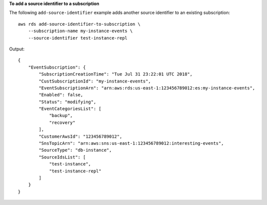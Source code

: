 **To add a source identifier to a subscription**

The following ``add-source-identifier`` example adds another source identifier to an existing subscription::

    aws rds add-source-identifier-to-subscription \
        --subscription-name my-instance-events \
        --source-identifier test-instance-repl

Output::

    {
        "EventSubscription": {
            "SubscriptionCreationTime": "Tue Jul 31 23:22:01 UTC 2018",
            "CustSubscriptionId": "my-instance-events",
            "EventSubscriptionArn": "arn:aws:rds:us-east-1:123456789012:es:my-instance-events",
            "Enabled": false,
            "Status": "modifying",
            "EventCategoriesList": [
                "backup",
                "recovery"
            ],
            "CustomerAwsId": "123456789012",
            "SnsTopicArn": "arn:aws:sns:us-east-1:123456789012:interesting-events",
            "SourceType": "db-instance",
            "SourceIdsList": [
                "test-instance",
                "test-instance-repl"
            ]
        }
    }
